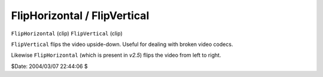
FlipHorizontal / FlipVertical
=============================

``FlipHorizontal`` (clip)
``FlipVertical`` (clip)

``FlipVertical`` flips the video upside-down. Useful for dealing with broken
video codecs.

Likewise ``FlipHorizontal`` (which is present in *v2.5*) flips the video
from left to right.

$Date: 2004/03/07 22:44:06 $
